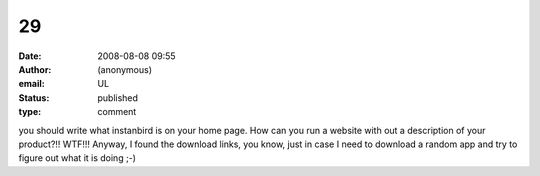29
##
:date: 2008-08-08 09:55
:author: (anonymous)
:email: UL
:status: published
:type: comment

you should write what instanbird is on your home page. How can you run a website with out a description of your product?!! WTF!!! Anyway, I found the download links, you know, just in case I need to download a random app and try to figure out what it is doing ;-)

